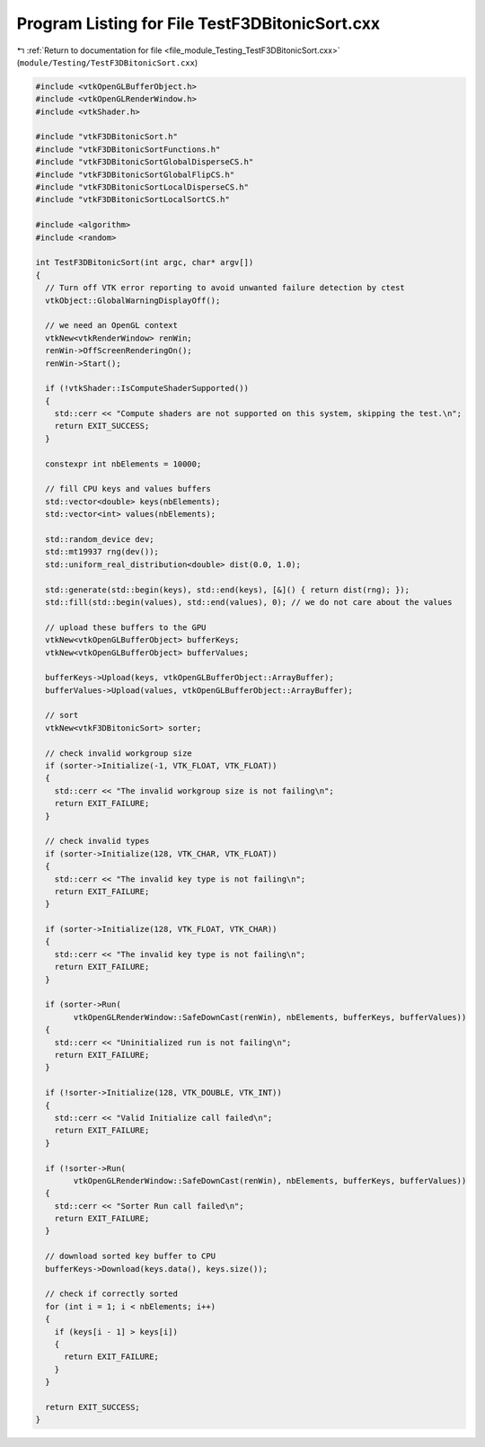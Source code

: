
.. _program_listing_file_module_Testing_TestF3DBitonicSort.cxx:

Program Listing for File TestF3DBitonicSort.cxx
===============================================

|exhale_lsh| :ref:`Return to documentation for file <file_module_Testing_TestF3DBitonicSort.cxx>` (``module/Testing/TestF3DBitonicSort.cxx``)

.. |exhale_lsh| unicode:: U+021B0 .. UPWARDS ARROW WITH TIP LEFTWARDS

.. code-block:: cpp

   #include <vtkOpenGLBufferObject.h>
   #include <vtkOpenGLRenderWindow.h>
   #include <vtkShader.h>
   
   #include "vtkF3DBitonicSort.h"
   #include "vtkF3DBitonicSortFunctions.h"
   #include "vtkF3DBitonicSortGlobalDisperseCS.h"
   #include "vtkF3DBitonicSortGlobalFlipCS.h"
   #include "vtkF3DBitonicSortLocalDisperseCS.h"
   #include "vtkF3DBitonicSortLocalSortCS.h"
   
   #include <algorithm>
   #include <random>
   
   int TestF3DBitonicSort(int argc, char* argv[])
   {
     // Turn off VTK error reporting to avoid unwanted failure detection by ctest
     vtkObject::GlobalWarningDisplayOff();
   
     // we need an OpenGL context
     vtkNew<vtkRenderWindow> renWin;
     renWin->OffScreenRenderingOn();
     renWin->Start();
   
     if (!vtkShader::IsComputeShaderSupported())
     {
       std::cerr << "Compute shaders are not supported on this system, skipping the test.\n";
       return EXIT_SUCCESS;
     }
   
     constexpr int nbElements = 10000;
   
     // fill CPU keys and values buffers
     std::vector<double> keys(nbElements);
     std::vector<int> values(nbElements);
   
     std::random_device dev;
     std::mt19937 rng(dev());
     std::uniform_real_distribution<double> dist(0.0, 1.0);
   
     std::generate(std::begin(keys), std::end(keys), [&]() { return dist(rng); });
     std::fill(std::begin(values), std::end(values), 0); // we do not care about the values
   
     // upload these buffers to the GPU
     vtkNew<vtkOpenGLBufferObject> bufferKeys;
     vtkNew<vtkOpenGLBufferObject> bufferValues;
   
     bufferKeys->Upload(keys, vtkOpenGLBufferObject::ArrayBuffer);
     bufferValues->Upload(values, vtkOpenGLBufferObject::ArrayBuffer);
   
     // sort
     vtkNew<vtkF3DBitonicSort> sorter;
   
     // check invalid workgroup size
     if (sorter->Initialize(-1, VTK_FLOAT, VTK_FLOAT))
     {
       std::cerr << "The invalid workgroup size is not failing\n";
       return EXIT_FAILURE;
     }
   
     // check invalid types
     if (sorter->Initialize(128, VTK_CHAR, VTK_FLOAT))
     {
       std::cerr << "The invalid key type is not failing\n";
       return EXIT_FAILURE;
     }
   
     if (sorter->Initialize(128, VTK_FLOAT, VTK_CHAR))
     {
       std::cerr << "The invalid key type is not failing\n";
       return EXIT_FAILURE;
     }
   
     if (sorter->Run(
           vtkOpenGLRenderWindow::SafeDownCast(renWin), nbElements, bufferKeys, bufferValues))
     {
       std::cerr << "Uninitialized run is not failing\n";
       return EXIT_FAILURE;
     }
   
     if (!sorter->Initialize(128, VTK_DOUBLE, VTK_INT))
     {
       std::cerr << "Valid Initialize call failed\n";
       return EXIT_FAILURE;
     }
   
     if (!sorter->Run(
           vtkOpenGLRenderWindow::SafeDownCast(renWin), nbElements, bufferKeys, bufferValues))
     {
       std::cerr << "Sorter Run call failed\n";
       return EXIT_FAILURE;
     }
   
     // download sorted key buffer to CPU
     bufferKeys->Download(keys.data(), keys.size());
   
     // check if correctly sorted
     for (int i = 1; i < nbElements; i++)
     {
       if (keys[i - 1] > keys[i])
       {
         return EXIT_FAILURE;
       }
     }
   
     return EXIT_SUCCESS;
   }
